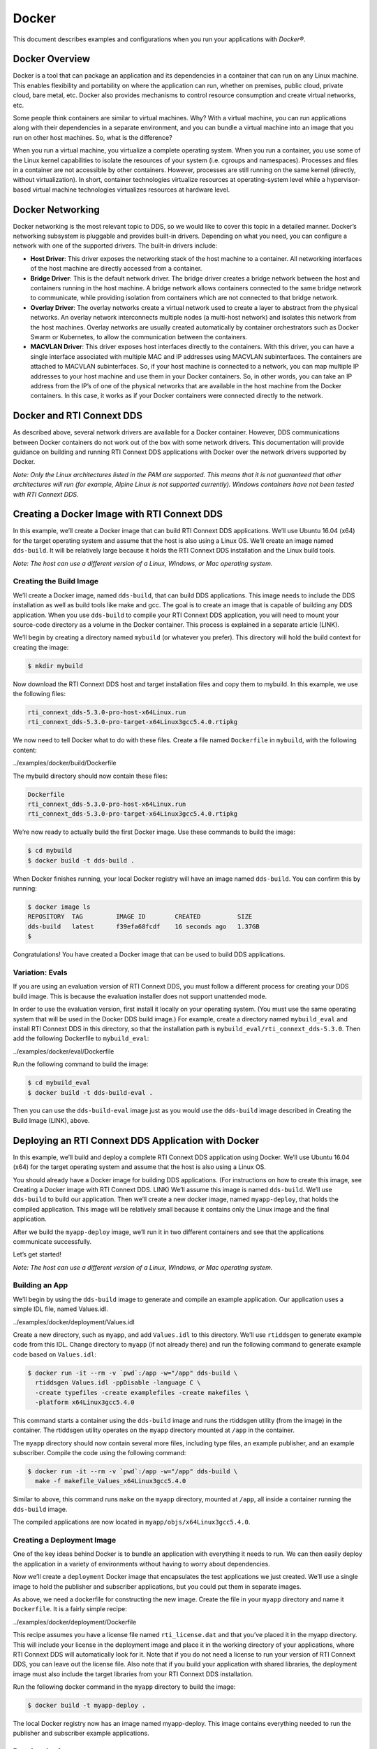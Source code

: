 ======
Docker
======

This document describes examples and configurations when you run your
applications with *Docker®*.

Docker Overview
===============

Docker is a tool that can package an application and its dependencies in
a container that can run on any Linux machine. This enables flexibility
and portability on where the application can run, whether on premises,
public cloud, private cloud, bare metal, etc. Docker also provides
mechanisms to control resource consumption and create virtual networks,
etc.

Some people think containers are similar to virtual machines. Why? With
a virtual machine, you can run applications along with their
dependencies in a separate environment, and you can bundle a virtual
machine into an image that you run on other host machines. So, what is
the difference?

When you run a virtual machine, you virtualize a complete operating
system. When you run a container, you use some of the Linux kernel
capabilities to isolate the resources of your system (i.e. cgroups and
namespaces). Processes and files in a container are not accessible by
other containers. However, processes are still running on the same
kernel (directly, without virtualization). In short, container
technologies virtualize resources at operating-system level while a
hypervisor-based virtual machine technologies virtualizes resources at
hardware level.

Docker Networking
=================

Docker networking is the most relevant topic to DDS, so we would like to
cover this topic in a detailed manner. Docker’s networking subsystem is
pluggable and provides built-in drivers. Depending on what you need, you
can configure a network with one of the supported drivers. The built-in
drivers include:

-  **Host Driver**: This driver exposes the networking stack of the host
   machine to a container. All networking interfaces of the host machine
   are directly accessed from a container.
-  **Bridge Driver**: This is the default network driver. The bridge
   driver creates a bridge network between the host and containers
   running in the host machine. A bridge network allows containers
   connected to the same bridge network to communicate, while providing
   isolation from containers which are not connected to that bridge
   network.
-  **Overlay Driver**: The overlay networks create a virtual network
   used to create a layer to abstract from the physical networks. An
   overlay network interconnects multiple nodes (a multi-host network)
   and isolates this network from the host machines. Overlay networks
   are usually created automatically by container orchestrators such as
   Docker Swarm or Kubernetes, to allow the communication between the
   containers.
-  **MACVLAN Driver**: This driver exposes host interfaces directly to
   the containers. With this driver, you can have a single interface
   associated with multiple MAC and IP addresses using MACVLAN
   subinterfaces. The containers are attached to MACVLAN subinterfaces.
   So, if your host machine is connected to a network, you can map
   multiple IP addresses to your host machine and use them in your
   Docker containers. So, in other words, you can take an IP address
   from the IP’s of one of the physical networks that are available in
   the host machine from the Docker containers. In this case, it works
   as if your Docker containers were connected directly to the network.

Docker and RTI Connext DDS
==========================

As described above, several network drivers are available for a Docker
container. However, DDS communications between Docker containers do not
work out of the box with some network drivers. This documentation will
provide guidance on building and running RTI Connext DDS applications
with Docker over the network drivers supported by Docker.

*Note: Only the Linux architectures listed in the PAM are supported.
This means that it is not guaranteed that other architectures will run
(for example, Alpine Linux is not supported currently). Windows
containers have not been tested with RTI Connext DDS.*

Creating a Docker Image with RTI Connext DDS
============================================

In this example, we’ll create a Docker image that can build RTI Connext
DDS applications. We’ll use Ubuntu 16.04 (x64) for the target operating
system and assume that the host is also using a Linux OS. We’ll create
an image named ``dds-build``. It will be relatively large because it
holds the RTI Connext DDS installation and the Linux build tools.

*Note: The host can use a different version of a Linux, Windows, or Mac
operating system.*

Creating the Build Image
------------------------

We’ll create a Docker image, named ``dds-build``, that can build DDS
applications. This image needs to include the DDS installation as well
as build tools like make and gcc. The goal is to create an image that is
capable of building any DDS application. When you use ``dds-build`` to
compile your RTI Connext DDS application, you will need to mount your
source-code directory as a volume in the Docker container. This process
is explained in a separate article (LINK).

We’ll begin by creating a directory named ``mybuild`` (or whatever you
prefer). This directory will hold the build context for creating the
image:

.. code:: bash

   $ mkdir mybuild

Now download the RTI Connext DDS host and target installation files and
copy them to mybuild. In this example, we use the following files:

.. code:: bash

   rti_connext_dds-5.3.0-pro-host-x64Linux.run
   rti_connext_dds-5.3.0-pro-target-x64Linux3gcc5.4.0.rtipkg

We now need to tell Docker what to do with these files. Create a file
named ``Dockerfile`` in ``mybuild``, with the following content:

.. container:: literalinclude

   ../examples/docker/build/Dockerfile

The mybuild directory should now contain these files:

.. code:: bash

   Dockerfile
   rti_connext_dds-5.3.0-pro-host-x64Linux.run
   rti_connext_dds-5.3.0-pro-target-x64Linux3gcc5.4.0.rtipkg

We’re now ready to actually build the first Docker image. Use these
commands to build the image:

.. code:: bash

   $ cd mybuild
   $ docker build -t dds-build .

When Docker finishes running, your local Docker registry will have an
image named ``dds-build``. You can confirm this by running:

.. code:: bash

   $ docker image ls
   REPOSITORY  TAG         IMAGE ID        CREATED          SIZE
   dds-build   latest      f39efa68fcdf    16 seconds ago   1.37GB
   $

Congratulations! You have created a Docker image that can be used to
build DDS applications.

Variation: Evals
----------------

If you are using an evaluation version of RTI Connext DDS, you must
follow a different process for creating your DDS build image. This is
because the evaluation installer does not support unattended mode.

In order to use the evaluation version, first install it locally on your
operating system. (You must use the same operating system that will be
used in the Docker DDS build image.) For example, create a directory
named ``mybuild_eval`` and install RTI Connext DDS in this directory, so
that the installation path is ``mybuild_eval/rti_connext_dds-5.3.0``.
Then add the following Dockerfile to ``mybuild_eval``:

.. container:: literalinclude

   ../examples/docker/eval/Dockerfile

Run the following command to build the image:

.. code:: bash

   $ cd mybuild_eval
   $ docker build -t dds-build-eval .

Then you can use the ``dds-build-eval`` image just as you would use the
``dds-build`` image described in Creating the Build Image (LINK), above.

Deploying an RTI Connext DDS Application with Docker
====================================================

In this example, we’ll build and deploy a complete RTI Connext DDS
application using Docker. We’ll use Ubuntu 16.04 (x64) for the target
operating system and assume that the host is also using a Linux OS.

You should already have a Docker image for building DDS applications.
(For instructions on how to create this image, see Creating a Docker
image with RTI Connext DDS. LINK) We’ll assume this image is named
``dds-build``. We’ll use ``dds-build`` to build our application. Then
we’ll create a new docker image, named ``myapp-deploy``, that holds the
compiled application. This image will be relatively small because it
contains only the Linux image and the final application.

After we build the ``myapp-deploy`` image, we’ll run it in two different
containers and see that the applications communicate successfully.

Let’s get started!

*Note: The host can use a different version of a Linux, Windows, or Mac
operating system.*

Building an App
---------------

We’ll begin by using the ``dds-build`` image to generate and compile an
example application. Our application uses a simple IDL file, named
Values.idl.

.. container:: literalinclude

   ../examples/docker/deployment/Values.idl

Create a new directory, such as ``myapp``, and add ``Values.idl`` to
this directory. We’ll use ``rtiddsgen`` to generate example code from
this IDL. Change directory to ``myapp`` (if not already there) and run
the following command to generate example code based on ``Values.idl``:

.. code:: bash

   $ docker run -it --rm -v `pwd`:/app -w="/app" dds-build \
     rtiddsgen Values.idl -ppDisable -language C \
     -create typefiles -create examplefiles -create makefiles \
     -platform x64Linux3gcc5.4.0

This command starts a container using the ``dds-build`` image and runs
the rtiddsgen utility (from the image) in the container. The rtiddsgen
utility operates on the ``myapp`` directory mounted at ``/app`` in the
container.

The ``myapp`` directory should now contain several more files, including
type files, an example publisher, and an example subscriber. Compile the
code using the following command:

.. code:: bash

   $ docker run -it --rm -v `pwd`:/app -w="/app" dds-build \
     make -f makefile_Values_x64Linux3gcc5.4.0

Similar to above, this command runs ``make`` on the ``myapp`` directory,
mounted at ``/app``, all inside a container running the ``dds-build``
image.

The compiled applications are now located in
``myapp/objs/x64Linux3gcc5.4.0``.

Creating a Deployment Image
---------------------------

One of the key ideas behind Docker is to bundle an application with
everything it needs to run. We can then easily deploy the application in
a variety of environments without having to worry about dependencies.

Now we’ll create a ``deployment`` Docker image that encapsulates the
test applications we just created. We’ll use a single image to hold the
publisher and subscriber applications, but you could put them in
separate images.

As above, we need a dockerfile for constructing the new image. Create
the file in your ``myapp`` directory and name it ``Dockerfile``. It is a
fairly simple recipe:

.. container:: literalinclude

   ../examples/docker/deployment/Dockerfile

This recipe assumes you have a license file named ``rti_license.dat``
and that you’ve placed it in the myapp directory. This will include your
license in the deployment image and place it in the working directory of
your applications, where RTI Connext DDS will automatically look for it.
Note that if you do not need a license to run your version of RTI
Connext DDS, you can leave out the license file. Also note that if you
build your application with shared libraries, the deployment image must
also include the target libraries from your RTI Connext DDS
installation.

Run the following docker command in the ``myapp`` directory to build the
image:

.. code:: bash

   $ docker build -t myapp-deploy .

The local Docker registry now has an image named myapp-deploy. This
image contains everything needed to run the publisher and subscriber
example applications.

Running the Apps
----------------

To keep this example simple, we’ll run the subscriber and publisher on
the same machine and use the ``bridge`` network.

To start the subscriber application, run:

.. code:: bash

   $ docker run --rm --network=bridge -it myapp-deploy Values_subscriber

To start the publisher, run:

.. code:: bash

   $ docker run --rm --network=bridge -it myapp-deploy Values_publisher

The subscriber should receive the publisher’s samples.

You can use the ``docker ls`` and ``docker stop`` commands to list the
container IDs and stop the applications.

Congratulations! You’ve just successfully compiled and deployed an RTI
Connext DDS application using Docker.

Communications with Bridge Driver
=================================

Communications with Host Driver
===============================

Communications with Overlay Driver and MACVLAN Driver
=====================================================

Overlay networks are usually created automatically by container
orchestrators such as Docker Swarm or Kubernetes, to allow the
communication between the containers. Please refer to the Kubernetes
section (NEED LINK) to use Docker with overlay driver.

MACVLAN driver exposes host interfaces directly to the containers. RTI
Connext DDS applications work out of the box with MACVLAN driver. An
example command to run with MACVLAN driver:

.. code:: bash

   $ docker network create -d macvlan --subnet=10.70.1.0/25 --ip-range=<IP range>/<mask> - -o parent=eth1 mynetwork
   $ docker run -ti --network=mynetwork rti /bin/bash

Communications over Shared Memory
=================================
